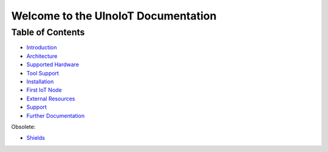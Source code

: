 .. UlnoIoT Documentation master file
   it should at least contain the root `toctree` directive.
   This is for this type of documentation that also works on github not
   necessary
   .. toctree:: :maxdepth: 2 :caption: Contents:

Welcome to the UlnoIoT Documentation
====================================


Table of Contents
-----------------

- `Introduction </doc/introduction.rst>`_

- `Architecture </doc/architecture.rst>`_

- `Supported Hardware </doc/hardware.rst>`_

- `Tool Support </doc/tool-support.rst>`_

- `Installation </doc/installation.rst>`_

- `First IoT Node </doc/first-node.rst>`_

- `External Resources </doc/resources.rst>`_

- `Support </doc/support.rst>`_

- `Further Documentation </doc/further-doc.rst>`_

Obsolete:

- `Shields </doc/shields/wemosd1mini/devkit1/README.rst>`_
